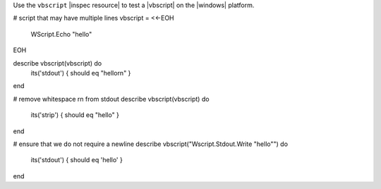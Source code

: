 .. The contents of this file may be included in multiple topics (using the includes directive).
.. The contents of this file should be modified in a way that preserves its ability to appear in multiple topics.


Use the ``vbscript`` |inspec resource| to test a |vbscript| on the |windows| platform.





# script that may have multiple lines
vbscript = <<-EOH
  WScript.Echo "hello"
EOH

describe vbscript(vbscript) do
  its('stdout') { should eq "hello\r\n" }
end

# remove whitespace \r\n from stdout
describe vbscript(vbscript) do
  its('strip') { should eq "hello" }
end

# ensure that we do not require a newline
describe vbscript("Wscript.Stdout.Write \"hello\"") do
  its('stdout') { should eq 'hello' }
end